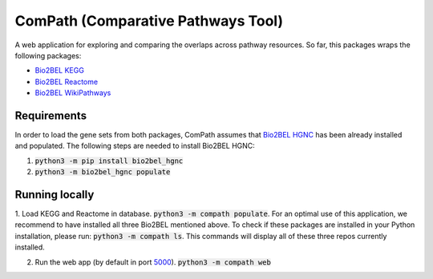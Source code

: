 ComPath (Comparative Pathways Tool) |build| |coverage| |docs|
=============================================================

A web application for exploring and comparing the overlaps across pathway resources.
So far, this packages wraps the following packages:

- `Bio2BEL KEGG <https://github.com/bio2bel/kegg>`_
- `Bio2BEL Reactome <https://github.com/bio2bel/reactome>`_
- `Bio2BEL WikiPathways <https://github.com/bio2bel/wikipathways>`_

Requirements
------------

In order to load the gene sets from both packages, ComPath assumes that `Bio2BEL HGNC <https://github.com/bio2bel/hgnc>`_
has been already installed and populated. The following steps are needed to install Bio2BEL HGNC:

1. :code:`python3 -m pip install bio2bel_hgnc`

2. :code:`python3 -m bio2bel_hgnc populate`

Running locally
---------------

1. Load KEGG and Reactome in database. :code:`python3 -m compath populate`.
For an optimal use of this application, we recommend to have installed all three Bio2BEL mentioned above.
To check if these packages are installed in your Python installation, please run: :code:`python3 -m compath ls`.
This commands will display all of these three repos currently installed.

2. Run the web app (by default in port `5000 <http://localhost:5000/>`_). :code:`python3 -m compath web`


.. |build| image:: https://travis-ci.org/bio2bel/reactome.svg?branch=master
    :target: https://travis-ci.org/bio2bel/compath
    :alt: Build Status

.. |coverage| image:: https://codecov.io/gh/bio2bel/compath/coverage.svg?branch=master
    :target: https://codecov.io/gh/bio2bel/compath?branch=master
    :alt: Coverage Status

.. |docs| image:: http://readthedocs.org/projects/compath/badge/?version=latest
    :target: http://bio2bel.readthedocs.io/projects/compath/en/latest/?badge=latest
    :alt: Documentation Status



